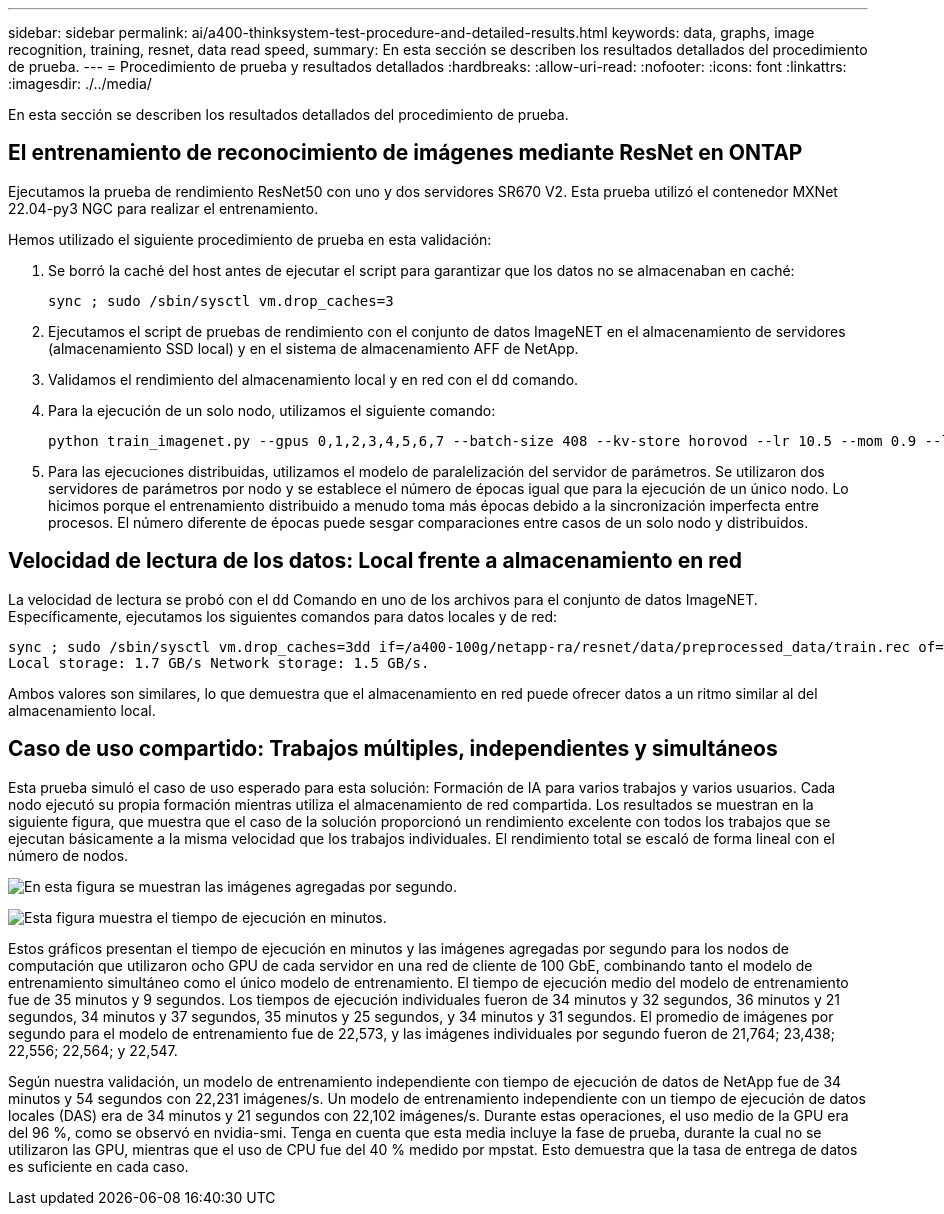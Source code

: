 ---
sidebar: sidebar 
permalink: ai/a400-thinksystem-test-procedure-and-detailed-results.html 
keywords: data, graphs, image recognition, training, resnet, data read speed, 
summary: En esta sección se describen los resultados detallados del procedimiento de prueba. 
---
= Procedimiento de prueba y resultados detallados
:hardbreaks:
:allow-uri-read: 
:nofooter: 
:icons: font
:linkattrs: 
:imagesdir: ./../media/


[role="lead"]
En esta sección se describen los resultados detallados del procedimiento de prueba.



== El entrenamiento de reconocimiento de imágenes mediante ResNet en ONTAP

Ejecutamos la prueba de rendimiento ResNet50 con uno y dos servidores SR670 V2. Esta prueba utilizó el contenedor MXNet 22.04-py3 NGC para realizar el entrenamiento.

Hemos utilizado el siguiente procedimiento de prueba en esta validación:

. Se borró la caché del host antes de ejecutar el script para garantizar que los datos no se almacenaban en caché:
+
....
sync ; sudo /sbin/sysctl vm.drop_caches=3
....
. Ejecutamos el script de pruebas de rendimiento con el conjunto de datos ImageNET en el almacenamiento de servidores (almacenamiento SSD local) y en el sistema de almacenamiento AFF de NetApp.
. Validamos el rendimiento del almacenamiento local y en red con el `dd` comando.
. Para la ejecución de un solo nodo, utilizamos el siguiente comando:
+
....
python train_imagenet.py --gpus 0,1,2,3,4,5,6,7 --batch-size 408 --kv-store horovod --lr 10.5 --mom 0.9 --lr-step-epochs pow2 --lars-eta 0.001 --label-smoothing 0.1 --wd 5.0e-05 --warmup-epochs 2 --eval-period 4 --eval-offset 2 --optimizer sgdwfastlars --network resnet-v1b-stats-fl --num-layers 50 --num-epochs 37 --accuracy-threshold 0.759 --seed 27081 --dtype float16 --disp-batches 20 --image-shape 4,224,224 --fuse-bn-relu 1 --fuse-bn-add-relu 1 --bn-group 1 --min-random-area 0.05 --max-random-area 1.0 --conv-algo 1 --force-tensor-core 1 --input-layout NHWC --conv-layout NHWC --batchnorm-layout NHWC --pooling-layout NHWC --batchnorm-mom 0.9 --batchnorm-eps 1e-5 --data-train /data/train.rec --data-train-idx /data/train.idx --data-val /data/val.rec --data-val-idx /data/val.idx --dali-dont-use-mmap 0 --dali-hw-decoder-load 0 --dali-prefetch-queue 5 --dali-nvjpeg-memory-padding 256 --input-batch-multiplier 1 --dali- threads 6 --dali-cache-size 0 --dali-roi-decode 1 --dali-preallocate-width 5980 --dali-preallocate-height 6430 --dali-tmp-buffer-hint 355568328 --dali-decoder-buffer-hint 1315942 --dali-crop-buffer-hint 165581 --dali-normalize-buffer-hint 441549 --profile 0 --e2e-cuda-graphs 0 --use-dali
....
. Para las ejecuciones distribuidas, utilizamos el modelo de paralelización del servidor de parámetros. Se utilizaron dos servidores de parámetros por nodo y se establece el número de épocas igual que para la ejecución de un único nodo. Lo hicimos porque el entrenamiento distribuido a menudo toma más épocas debido a la sincronización imperfecta entre procesos. El número diferente de épocas puede sesgar comparaciones entre casos de un solo nodo y distribuidos.




== Velocidad de lectura de los datos: Local frente a almacenamiento en red

La velocidad de lectura se probó con el `dd` Comando en uno de los archivos para el conjunto de datos ImageNET. Específicamente, ejecutamos los siguientes comandos para datos locales y de red:

....
sync ; sudo /sbin/sysctl vm.drop_caches=3dd if=/a400-100g/netapp-ra/resnet/data/preprocessed_data/train.rec of=/dev/null bs=512k count=2048Results (average of 5 runs):
Local storage: 1.7 GB/s Network storage: 1.5 GB/s.
....
Ambos valores son similares, lo que demuestra que el almacenamiento en red puede ofrecer datos a un ritmo similar al del almacenamiento local.



== Caso de uso compartido: Trabajos múltiples, independientes y simultáneos

Esta prueba simuló el caso de uso esperado para esta solución: Formación de IA para varios trabajos y varios usuarios. Cada nodo ejecutó su propia formación mientras utiliza el almacenamiento de red compartida. Los resultados se muestran en la siguiente figura, que muestra que el caso de la solución proporcionó un rendimiento excelente con todos los trabajos que se ejecutan básicamente a la misma velocidad que los trabajos individuales. El rendimiento total se escaló de forma lineal con el número de nodos.

image:a400-thinksystem-image8.png["En esta figura se muestran las imágenes agregadas por segundo."]

image:a400-thinksystem-image9.png["Esta figura muestra el tiempo de ejecución en minutos."]

Estos gráficos presentan el tiempo de ejecución en minutos y las imágenes agregadas por segundo para los nodos de computación que utilizaron ocho GPU de cada servidor en una red de cliente de 100 GbE, combinando tanto el modelo de entrenamiento simultáneo como el único modelo de entrenamiento. El tiempo de ejecución medio del modelo de entrenamiento fue de 35 minutos y 9 segundos. Los tiempos de ejecución individuales fueron de 34 minutos y 32 segundos, 36 minutos y 21 segundos, 34 minutos y 37 segundos, 35 minutos y 25 segundos, y 34 minutos y 31 segundos. El promedio de imágenes por segundo para el modelo de entrenamiento fue de 22,573, y las imágenes individuales por segundo fueron de 21,764; 23,438; 22,556; 22,564; y 22,547.

Según nuestra validación, un modelo de entrenamiento independiente con tiempo de ejecución de datos de NetApp fue de 34 minutos y 54 segundos con 22,231 imágenes/s. Un modelo de entrenamiento independiente con un tiempo de ejecución de datos locales (DAS) era de 34 minutos y 21 segundos con 22,102 imágenes/s. Durante estas operaciones, el uso medio de la GPU era del 96 %, como se observó en nvidia-smi. Tenga en cuenta que esta media incluye la fase de prueba, durante la cual no se utilizaron las GPU, mientras que el uso de CPU fue del 40 % medido por mpstat. Esto demuestra que la tasa de entrega de datos es suficiente en cada caso.
